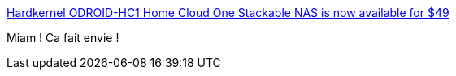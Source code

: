 :jbake-type: post
:jbake-status: published
:jbake-title: Hardkernel ODROID-HC1 Home Cloud One Stackable NAS is now available for $49
:jbake-tags: nas,ordinateur,linux,_mois_août,_année_2017
:jbake-date: 2017-08-21
:jbake-depth: ../
:jbake-uri: shaarli/1503296020000.adoc
:jbake-source: https://nicolas-delsaux.hd.free.fr/Shaarli?searchterm=https%3A%2F%2Fwww.cnx-software.com%2F2017%2F08%2F21%2Fhardkernel-odroid-hc1-home-cloud-one-stackable-nas-is-now-available-for-49%2F&searchtags=nas+ordinateur+linux+_mois_ao%C3%BBt+_ann%C3%A9e_2017
:jbake-style: shaarli

https://www.cnx-software.com/2017/08/21/hardkernel-odroid-hc1-home-cloud-one-stackable-nas-is-now-available-for-49/[Hardkernel ODROID-HC1 Home Cloud One Stackable NAS is now available for $49]

Miam ! Ca fait envie !
